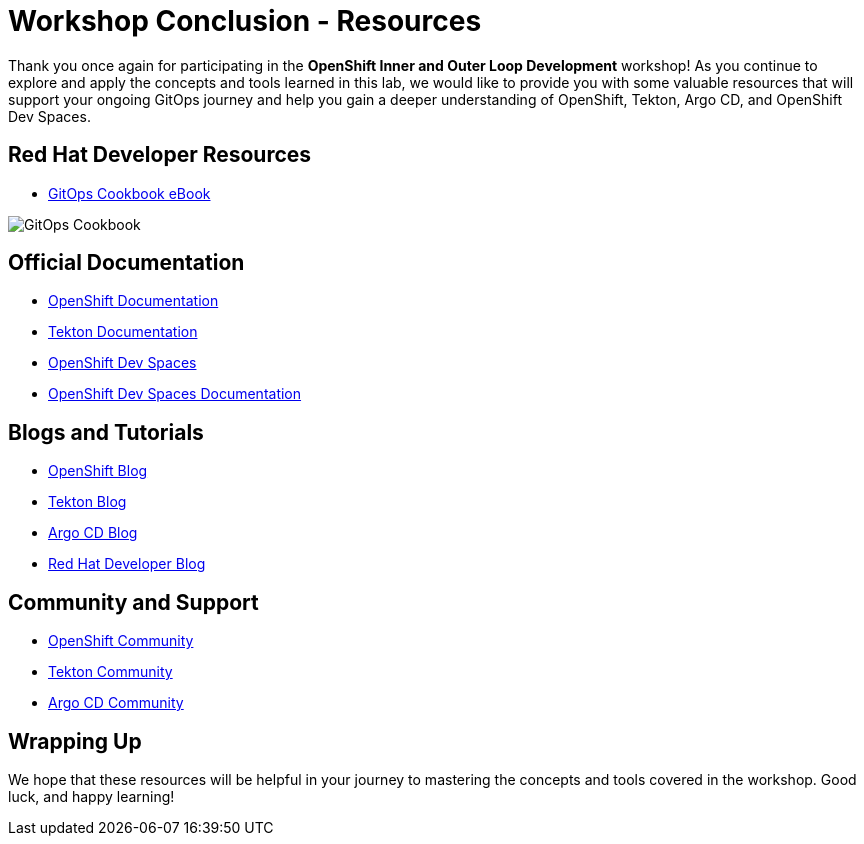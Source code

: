 # Workshop Conclusion - Resources

Thank you once again for participating in the *OpenShift Inner and Outer Loop Development* workshop! As you continue to explore and apply the concepts and tools learned in this lab, we would like to provide you with some valuable resources that will support your ongoing GitOps journey and help you gain a deeper understanding of OpenShift, Tekton, Argo CD, and OpenShift Dev Spaces.

## Red Hat Developer Resources

- link:https://developers.redhat.com/e-books/gitops-cookbook[GitOps Cookbook eBook,window='_blank']

image::gitops-cookbook.png[GitOps Cookbook]

## Official Documentation

- link:https://docs.openshift.com/container-platform/latest/welcome/index.html[OpenShift Documentation,window='_blank']
- link:https://tekton.dev/docs[Tekton Documentation,window='_blank']
- link:https://argo-cd.readthedocs.io/en/stable[OpenShift Dev Spaces,window='_blank']
- link:https://access.redhat.com/documentation/en-us/red_hat_openshift_dev_spaces/3.0[OpenShift Dev Spaces Documentation,window='_blank']

## Blogs and Tutorials

- link:https://www.openshift.com/blog[OpenShift Blog,window='_blank']
- link:https://tekton.dev/blog[Tekton Blog,window='_blank']
- link:https://blog.argoproj.io[Argo CD Blog,window='_blank']
- link:https://developers.redhat.com/blog/[Red Hat Developer Blog,window='_blank']

## Community and Support

- link:https://www.openshift.com/community[OpenShift Community,window='_blank']
- link:https://tekton.dev/community/[Tekton Community,window='_blank']
- link:https://github.com/argoproj/argo-cd/discussions/[Argo CD Community,window='_blank']

## Wrapping Up

We hope that these resources will be helpful in your journey to mastering the concepts and tools covered in the workshop. Good luck, and happy learning!